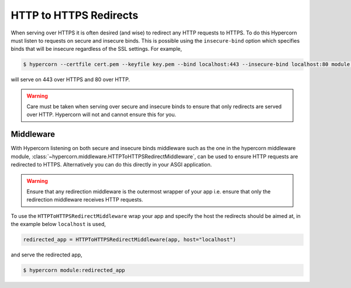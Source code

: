 .. _http_https_redirect:

HTTP to HTTPS Redirects
=======================

When serving over HTTPS it is often desired (and wise) to redirect any
HTTP requests to HTTPS. To do this Hypercorn must listen to requests
on secure and insecure binds. This is possible using the
``insecure-bind`` option which specifies binds that will be insecure
regardless of the SSL settings. For example,

.. code-block:: shell

    $ hypercorn --certfile cert.pem --keyfile key.pem --bind localhost:443 --insecure-bind localhost:80 module:app

will serve on 443 over HTTPS and 80 over HTTP.

.. warning::

    Care must be taken when serving over secure and insecure binds to
    ensure that only redirects are served over HTTP. Hypercorn will
    not and cannot ensure this for you.


Middleware
----------

With Hypercorn listening on both secure and insecure binds middleware
such as the one in the hypercorn middleware module,
:class:`~hypercorn.middleware.HTTPToHTTPSRedirectMiddleware`, can be
used to ensure HTTP requests are redirected to HTTPS. Alternatively
you can do this directly in your ASGI application.

.. warning::

    Ensure that any redirection middleware is the outermost wrapper of
    your app i.e. ensure that only the redirection middleware receives
    HTTP requests.

To use the ``HTTPToHTTPSRedirectMiddleware`` wrap your app and specify
the host the redirects should be aimed at, in the example below
``localhost`` is used,

.. code-block:: python

    redirected_app = HTTPToHTTPSRedirectMiddleware(app, host="localhost")

and serve the redirected app,

.. code-block:: shell

    $ hypercorn module:redirected_app
